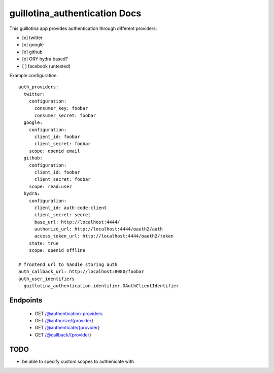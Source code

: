 guillotina_authentication Docs
==============================

This guillotina app provides authentication through different providers:

- [x] twitter
- [x] google
- [x] github
- [x] ORY hydra based?
- [ ] facebook (untested)


Example configuration::

    auth_providers:
      twitter:
        configuration:
          consumer_key: foobar
          consumer_secret: foobar
      google:
        configuration:
          client_id: foobar
          client_secret: foobar
        scope: openid email
      github:
        configuration:
          client_id: foobar
          client_secret: foobar
        scope: read:user
      hydra:
        configuration:
          client_id: auth-code-client
          client_secret: secret
          base_url: http://localhost:4444/
          authorize_url: http://localhost:4444/oauth2/auth
          access_token_url: http://localhost:4444/oauth2/token
        state: true
        scope: openid offline

    # frontend url to handle storing auth
    auth_callback_url: http://localhost:8080/foobar
    auth_user_identifiers
    - guillotina_authentication.identifier.OAuthClientIdentifier



Endpoints
---------

 - GET /@authentication-providers
 - GET /@authorize/{provider}
 - GET /@authenticate/{provider}
 - GET /@callback/{provider}


TODO
----

- be able to specify custom scopes to authenicate with
